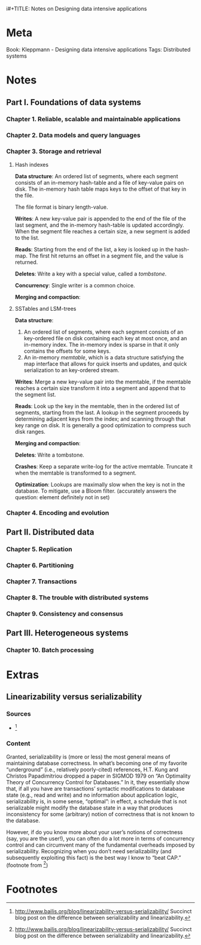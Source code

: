 i#+TITLE: Notes on Designing data intensive applications
#+AUTHOR: Bart Frenk

* Meta
  Book: Kleppmann - Designing data intensive applications
  Tags: Distributed systems
* Notes
** Part I. Foundations of data systems
*** Chapter 1. Reliable, scalable and maintainable applications
*** Chapter 2. Data models and query languages
*** Chapter 3. Storage and retrieval
**** Hash indexes
     *Data structure*: An ordered list of segments, where each segment consists of
     an in-memory hash-table and a file of key-value pairs on disk. The
     in-memory hash table maps keys to the offset of that key in the file.

     The file format is binary length-value.
     
     *Writes*: A new key-value pair is appended to the end of the file of the
     last segment, and the in-memory hash-table is updated accordingly. When the
     segment file reaches a certain size, a new segment is added to the list.

     *Reads*: Starting from the end of the list, a key is looked up in the
     hash-map. The first hit returns an offset in a segment file, and the value
     is returned.

     *Deletes*: Write a key with a special value, called a /tombstone/.

     *Concurrency*: Single writer is a common choice.

     *Merging and compaction*:

**** SSTables and LSM-trees
     *Data structure*: 
     1. An ordered list of segments, where each segment consists of an key-ordered
        file on disk containing each key at most once, and an in-memory
        index. The in-memory index is sparse in that it only contains the
        offsets for some keys.
     2. An in-memory /memtable/, which is a data structure satisfying the map
        interface that allows for quick inserts and updates, and quick
        serialization to an key-ordered stream.

     *Writes*: Merge a new key-value pair into the memtable, if the memtable
     reaches a certain size transform it into a segment and append that to the
     segment list.

     *Reads*: Look up the key in the memtable, then in the ordered list of
     segments, starting from the last. A lookup in the segment proceeds by
     determining adjacent keys from the index; and scanning through that key
     range on disk. It is generally a good optimization to compress such disk
     ranges.

     *Merging and compaction*:

     *Deletes*: Write a tombstone.

     *Crashes*: Keep a separate write-log for the active memtable. Truncate it
     when the memtable is transformed to a segment.

     *Optimization*: Lookups are maximally slow when the key is not in the
     database. To mitigate, use a Bloom filter. (accurately answers the
     question: element definitely not in set)



     





*** Chapter 4. Encoding and evolution
** Part II. Distributed data
*** Chapter 5. Replication
*** Chapter 6. Partitioning
*** Chapter 7. Transactions
*** Chapter 8. The trouble with distributed systems
*** Chapter 9. Consistency and consensus
** Part III. Heterogeneous systems
*** Chapter 10. Batch processing
* Extras
** Linearizability versus serializability
*** Sources
    - [1]
*** Content
    Granted, serializability is (more or less) the most general means of maintaining
    database correctness. In what’s becoming one of my favorite “underground” (i.e.,
    relatively poorly-cited) references, H.T. Kung and Christos Papadimitriou
    dropped a paper in SIGMOD 1979 on “An Optimality Theory of Concurrency Control
    for Databases.” In it, they essentially show that, if all you have are
    transactions’ syntactic modifications to database state (e.g., read and write)
    and no information about application logic, serializability is, in some sense,
    “optimal”: in effect, a schedule that is not serializable might modify the
    database state in a way that produces inconsistency for some (arbitrary) notion
    of correctness that is not known to the database.

    However, if do you know more about your user’s notions of correctness (say,
    you are the user!), you can often do a lot more in terms of concurrency
    control and can circumvent many of the fundamental overheads imposed by
    serializability. Recognizing when you don’t need serializability (and
    subsequently exploiting this fact) is the best way I know to “beat CAP.”
    (footnote from [1])

* Footnotes
[1] http://www.bailis.org/blog/linearizability-versus-serializability/
  Succinct blog post on the difference between serializability and linearizability.

